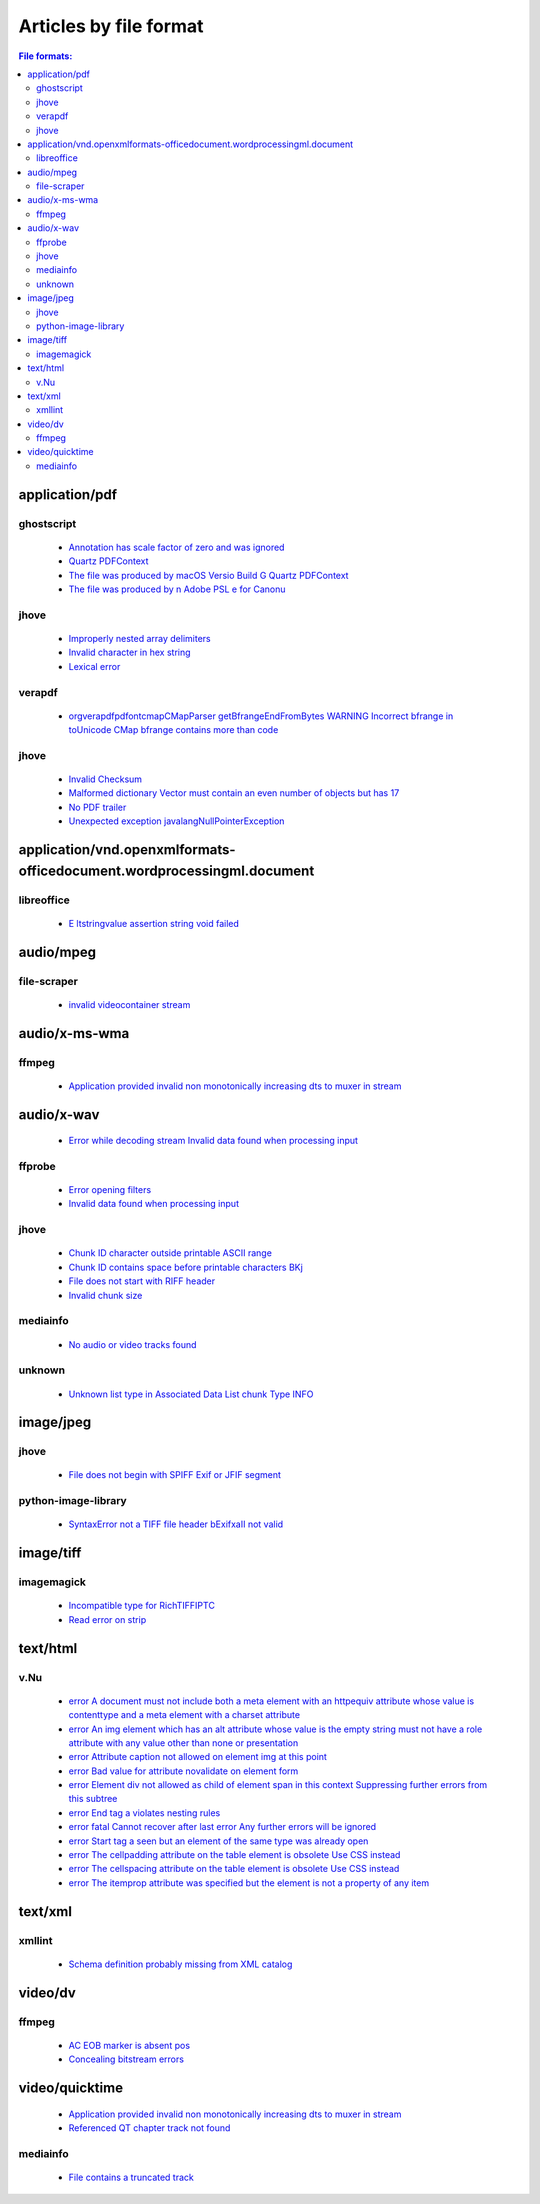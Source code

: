 Articles by file format
=======================

.. contents:: File formats:
   :depth: 2


application/pdf
---------------


ghostscript
~~~~~~~~~~~

 - `Annotation has scale factor of zero and was ignored <database/solutions/ghostscript/Annotation-has-scale-factor-of-zero-and-was-ignored/index.html>`_
 - `Quartz PDFContext <database/solutions/ghostscript/Quartz-PDFContext/index.html>`_
 - `The file was produced by macOS Versio Build G Quartz PDFContext <database/solutions/ghostscript/The-file-was-produced-by-macOS-Versio-Build-G-Quartz-PDFContext/index.html>`_
 - `The file was produced by n Adobe PSL e for Canonu <database/solutions/ghostscript/The-file-was-produced-by-n-Adobe-PSL-e-for-Canonu/index.html>`_

jhove
~~~~~

 - `Improperly nested array delimiters <database/solutions/jhove/Improperly-nested-array-delimiters/index.html>`_
 - `Invalid character in hex string <database/solutions/jhove/Invalid-character-in-hex-string/index.html>`_
 - `Lexical error <database/solutions/jhove/Lexical-error/index.html>`_

verapdf
~~~~~~~

 - `orgverapdfpdfontcmapCMapParser getBfrangeEndFromBytes WARNING Incorrect bfrange in toUnicode CMap bfrange contains more than code <database/solutions/verapdf/orgverapdfpdfontcmapCMapParser-getBfrangeEndFromBytes-WARNING-Incorrect-bfrange-in-toUnicode-CMap-bfrange-contains-more-than-code/index.html>`_

jhove
~~~~~

 - `Invalid Checksum <database/solutions/jhove/Invalid-Checksum/index.html>`_
 - `Malformed dictionary Vector must contain an even number of objects but has 17 <database/solutions/jhove/Malformed-dictionary-Vector-must-contain-an-even-number-of-objects-but-has-17/index.html>`_
 - `No PDF trailer <database/solutions/jhove/No-PDF-trailer/index.html>`_
 - `Unexpected exception javalangNullPointerException <database/solutions/jhove/Unexpected-exception-javalangNullPointerException/index.html>`_

application/vnd.openxmlformats-officedocument.wordprocessingml.document
-----------------------------------------------------------------------


libreoffice
~~~~~~~~~~~

 - `E ltstringvalue assertion string void failed <database/solutions/libreoffice/E-ltstringvalue-assertion-string-void-failed/index.html>`_

audio/mpeg
----------


file-scraper
~~~~~~~~~~~~

 - `invalid videocontainer stream <database/solutions/file-scraper/invalid-videocontainer-stream/index.html>`_

audio/x-ms-wma
--------------


ffmpeg
~~~~~~

 - `Application provided invalid non monotonically increasing dts to muxer in stream <database/solutions/ffmpeg/Application-provided-invalid-non-monotonically-increasing-dts-to-muxer-in-stream/index.html>`_

audio/x-wav
-----------

 - `Error while decoding stream Invalid data found when processing input <database/solutions/ffmpeg/Error-while-decoding-stream-Invalid-data-found-when-processing-input/index.html>`_

ffprobe
~~~~~~~

 - `Error opening filters <database/solutions/ffprobe/Error-opening-filters/index.html>`_
 - `Invalid data found when processing input <database/solutions/ffprobe/Invalid-data-found-when-processing-input/index.html>`_

jhove
~~~~~

 - `Chunk ID character outside printable ASCII range <database/solutions/jhove/Chunk-ID-character-outside-printable-ASCII-range/index.html>`_
 - `Chunk ID contains space before printable characters BKj <database/solutions/jhove/Chunk-ID-contains-space-before-printable-characters-BKj/index.html>`_
 - `File does not start with RIFF header <database/solutions/jhove/File-does-not-start-with-RIFF-header/index.html>`_
 - `Invalid chunk size <database/solutions/jhove/Invalid-chunk-size/index.html>`_

mediainfo
~~~~~~~~~

 - `No audio or video tracks found <database/solutions/mediainfo/No-audio-or-video-tracks-found/index.html>`_

unknown
~~~~~~~

 - `Unknown list type in Associated Data List chunk Type INFO <database/solutions/unknown/Unknown-list-type-in-Associated-Data-List-chunk-Type-INFO/index.html>`_

image/jpeg
----------


jhove
~~~~~

 - `File does not begin with SPIFF Exif or JFIF segment <database/solutions/jhove/File-does-not-begin-with-SPIFF-Exif-or-JFIF-segment/index.html>`_

python-image-library
~~~~~~~~~~~~~~~~~~~~

 - `SyntaxError not a TIFF file header bExifxaII not valid <database/solutions/python-image-library/SyntaxError-not-a-TIFF-file-header-bExifxaII-not-valid/index.html>`_

image/tiff
----------


imagemagick
~~~~~~~~~~~

 - `Incompatible type for RichTIFFIPTC <database/solutions/imagemagick/Incompatible-type-for-RichTIFFIPTC/index.html>`_
 - `Read error on strip <database/solutions/imagemagick/Read-error-on-strip/index.html>`_

text/html
---------


v.Nu
~~~~

 - `error A document must not include both a meta element with an httpequiv attribute whose value is contenttype and a meta element with a charset attribute <database/solutions/v.Nu/error-A-document-must-not-include-both-a-meta-element-with-an-httpequiv-attribute-whose-value-is-contenttype-and-a-meta-element-with-a-charset-attribute/index.html>`_
 - `error An img element which has an alt attribute whose value is the empty string must not have a role attribute with any value other than none or presentation <database/solutions/v.Nu/error-An-img-element-which-has-an-alt-attribute-whose-value-is-the-empty-string-must-not-have-a-role-attribute-with-any-value-other-than-none-or-presentation/index.html>`_
 - `error Attribute caption not allowed on element img at this point <database/solutions/v.Nu/error-Attribute-caption-not-allowed-on-element-img-at-this-point/index.html>`_
 - `error Bad value for attribute novalidate on element form <database/solutions/v.Nu/error-Bad-value-for-attribute-novalidate-on-element-form/index.html>`_
 - `error Element div not allowed as child of element span in this context Suppressing further errors from this subtree <database/solutions/v.Nu/error-Element-div-not-allowed-as-child-of-element-span-in-this-context-Suppressing-further-errors-from-this-subtree/index.html>`_
 - `error End tag a violates nesting rules <database/solutions/v.Nu/error-End-tag-a-violates-nesting-rules/index.html>`_
 - `error fatal Cannot recover after last error Any further errors will be ignored <database/solutions/v.Nu/error-fatal-Cannot-recover-after-last-error-Any-further-errors-will-be-ignored/index.html>`_
 - `error Start tag a seen but an element of the same type was already open <database/solutions/v.Nu/error-Start-tag-a-seen-but-an-element-of-the-same-type-was-already-open/index.html>`_
 - `error The cellpadding attribute on the table element is obsolete Use CSS instead <database/solutions/v.Nu/error-The-cellpadding-attribute-on-the-table-element-is-obsolete-Use-CSS-instead/index.html>`_
 - `error The cellspacing attribute on the table element is obsolete Use CSS instead <database/solutions/v.Nu/error-The-cellspacing-attribute-on-the-table-element-is-obsolete-Use-CSS-instead/index.html>`_
 - `error The itemprop attribute was specified but the element is not a property of any item <database/solutions/v.Nu/error-The-itemprop-attribute-was-specified-but-the-element-is-not-a-property-of-any-item/index.html>`_

text/xml
--------


xmllint
~~~~~~~

 - `Schema definition probably missing from XML catalog <database/solutions/xmllint/Schema-definition-probably-missing-from-XML-catalog/index.html>`_

video/dv
--------


ffmpeg
~~~~~~

 - `AC EOB marker is absent pos <database/solutions/ffmpeg/AC-EOB-marker-is-absent-pos/index.html>`_
 - `Concealing bitstream errors <database/solutions/ffmpeg/Concealing-bitstream-errors/index.html>`_

video/quicktime
---------------

 - `Application provided invalid non monotonically increasing dts to muxer in stream <database/solutions/ffmpeg/Application-provided-invalid-non-monotonically-increasing-dts-to-muxer-in-stream/index.html>`_
 - `Referenced QT chapter track not found <database/solutions/ffmpeg/Referenced-QT-chapter-track-not-found/index.html>`_

mediainfo
~~~~~~~~~

 - `File contains a truncated track <database/solutions/mediainfo/File-contains-a-truncated-track/index.html>`_
